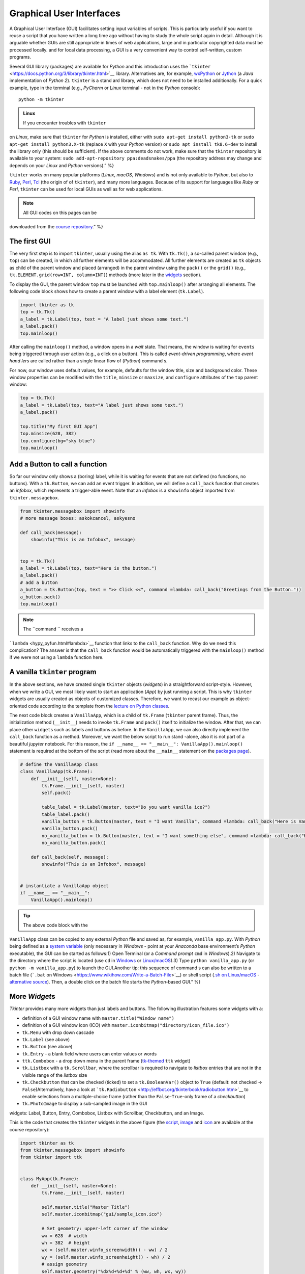 Graphical User Interfaces
=========================

.. image:: ../img/hello-gui.png

A Graphical User Interface (GUI) facilitates setting input variables of
scripts. This is particularly useful if you want to reuse a script that
you have written a long time ago without having to study the whole
script again in detail. Although it is arguable whether GUIs are still
appropriate in times of web applications, large and  in particular
copyrighted data must be processed locally. and  for local data
processing, a GUI is a very convenient way to control self-written,
custom programs.

Several GUI library (packages) are available for *Python* and  this
introduction uses the
```tkinter`` <https://docs.python.org/3/library/tkinter.html>`__
library. Alternatives are, for example,
`wxPython <https://www.wxpython.org/>`__ or
`Jython <https://www.jython.org/>`__ (a *Java* implementation of *Python
2*). ``tkinter`` is a stand ard library, which does not need to be
installed additionally. For a quick example, type in the terminal (e.g.,
*PyCharm* or *Linux* terminal - not in the *Python* console):

::

   python -m tkinter

.. admonition:: Linux

   If you encounter troubles with ``tkinter``
on *Linux*, make sure that ``tkinter`` for *Python* is installed, either
with \ ``sudo apt-get install python3-tk`` or
\ ``sudo apt-get install python3.X-tk`` (replace ``X`` with your
*Python* version) or ``sudo apt install tk8.6-dev`` to install the
library only (this should be sufficient). If the above comments do not
work, make sure that the ``tkinter`` repository is available to your
system: ``sudo add-apt-repository ppa:deadsnakes/ppa`` (the repository
address may change and  depends on your *Linux* and  *Python* versions).”
%}

``tkinter`` works on many popular platforms (*Linux*, *macOS*,
*Windows*) and  is not only available to *Python*, but also to
`Ruby <https://www.ruby-lang.org>`__, `Perl <https://www.perl.org/>`__,
`Tcl <https://www.tcl-lang.org/>`__ (the origin of of ``tkinter``), and 
many more languages. Because of its support for languages like *Ruby* or
*Perl*, ``tkinter`` can be used for local GUIs as well as for web
applications.

.. note::
   All GUI codes on this pages can be
downloaded from the `course
repository <https://github.com/hydro-informatics/material-py-codes/raw/master/gui/>`__.”
%}

The first GUI
-------------

The very first step is to import ``tkinter``, usually using the alias
``as tk``. With ``tk.Tk()``, a so-called parent window (e.g., ``top``)
can be created, in which all further elements will be accommodated. All
further elements are created as ``tk`` objects as child of the parent
window and  placed (arranged) in the parent window using the ``pack()``
or the ``grid()`` (e.g., ``tk.ELEMENT.grid(row=INT, column=INT)``)
methods (more later in the `widgets <#place-widget>`__ section).

To display the GUI, the parent window ``top`` must be launched with
``top.mainloop()`` after arranging all elements. The following code
block shows how to create a parent window with a label element
(``tk.Label``).

.. code:: python

   import tkinter as tk
   top = tk.Tk()
   a_label = tk.Label(top, text = "A label just shows some text.")
   a_label.pack()
   top.mainloop()

.. image:: ../img/py-tk-first.png   ADAPT%}

After calling the ``mainloop()`` method, a window opens in a *wait*
state. That means, the window is waiting for ``events`` being triggered
through user action (e.g., a click on a button). This is called
*event-driven programming*, where *event hand lers* are called rather
than a single linear flow of (*Python*) command s.

For now, our window uses default values, for example, defaults for the
window title, size and  background color. These window properties can be
modified with the ``title``, ``minsize`` or ``maxsize``, and 
``configure`` attributes of the ``top`` parent window:

.. code:: python

   top = tk.Tk()
   a_label = tk.Label(top, text="A label just shows some text.")
   a_label.pack()

   top.title("My first GUI App")
   top.minsize(628, 382)
   top.configure(bg="sky blue")
   top.mainloop()

.. image:: ../img/py-tk-first-config.png   ADAPT%}

Add a Button to call a function
-------------------------------

So far our window only shows a (boring) label, while it is waiting for
events that are not defined (no functions, no buttons). With a
``tk.Button``, we can add an event trigger. In addition, we will define
a ``call_back`` function that creates an *infobox*, which represents a
trigger-able event. Note that an *infobox* is a ``showinfo`` object
imported from ``tkinter.messagebox``.

.. code:: python

   from tkinter.messagebox import showinfo
   # more message boxes: askokcancel, askyesno

   def call_back(message):
       showinfo("This is an Infobox", message)


   top = tk.Tk()
   a_label = tk.Label(top, text="Here is the button.")
   a_label.pack()
   # add a button
   a_button = tk.Button(top, text = ">> Click <<", command =lambda: call_back("Greetings from the Button."))
   a_button.pack()
   top.mainloop()

.. image:: ../img/py-tk-button.png   ADAPT%}

.. note::
   The ``command `` receives a
```lambda`` <hypy_pyfun.html#lambda>`__ function that links to the
``call_back`` function. Why do we need this complication? The answer is
that the ``call_back`` function would be automatically triggered with
the ``mainloop()`` method if we were not using a ``lambda`` function
here.

A vanilla ``tkinter`` program
-----------------------------

In the above sections, we have created single ``tkinter`` objects
(*widgets*) in a straightforward script-style. However, when we write a
GUI, we most likely want to start an application (*App*) by just running
a script. This is why ``tkinter`` widgets are usually created as objects
of customized classes. Therefore, we want to recast our example as
object-oriented code according to the template from the `lecture on
Python classes <hypy_classes.html#template>`__.

The next code block creates a ``VanillaApp``, which is a child of
``tk.Frame`` (``tkinter`` parent frame). Thus, the initialization method
(``__init__``) needs to invoke ``tk.Frame`` and  ``pack()`` itself to
initialize the window. After that, we can place other ``widget``\ s such
as labels and  buttons as before. In the ``VanillaApp``, we can also
directly implement the ``call_back`` function as a method. Moreover, we
want the below script to run stand -alone, also it is not part of a
beautiful *jupyter* notebook. For this reason, the
``if __name__ == "__main__": VanillaApp().mainloop()`` statement is
required at the bottom of the script (read more about the ``__main__``
statement on the `packages page <hypy_pckg.html#stand alone>`__).

.. code:: python

   # define the VanillaApp class
   class VanillaApp(tk.Frame):
       def __init__(self, master=None):
           tk.Frame.__init__(self, master)
           self.pack()
           
           table_label = tk.Label(master, text="Do you want vanilla ice?")
           table_label.pack()
           vanilla_button = tk.Button(master, text = "I want Vanilla", command =lambda: call_back("Here is Vanilla!"))
           vanilla_button.pack()
           no_vanilla_button = tk.Button(master, text = "I want something else", command =lambda: call_back("Here is bread!"))
           no_vanilla_button.pack()
           
       def call_back(self, message):
           showinfo("This is an Infobox", message)


   # instantiate a VanillaApp object
   if __name__ == "__main__":
       VanillaApp().mainloop()

.. image:: ../img/py-tk-vanilla.png   ADAPT%}

.. tip::
   The above code block with the
``VanillaApp`` class can be copied to any external *Python* file and 
saved as, for example, ``vanilla_app.py``. With *Python* being defined
as a `system
variable <https://docs.python.org/3/using/windows.html#excursus-setting-environment-variables>`__
(only necessary in *Windows* - point at your *Anaconda* base
environment’s *Python* executable), the GUI can be started as follows:1)
Open Terminal (or a *Command  prompt* ``cmd`` in *Windows*).2) Navigate
to the directory where the script is located (use ``cd`` in
`Windows <https://docs.microsoft.com/en-us/windows-server/administration/windows-command s/cd>`__
or `Linux/macOS <http://www.linfo.org/cd.html>`__).3) Type
``python vanilla_app.py`` (or ``python -m vanilla_app.py``) to launch
the GUI.Another tip: this sequence of command s can also be written to a
batch file (```.bat`` on
Windows <https://www.wikihow.com/Write-a-Batch-File>`__) or shell script
(`.sh on
Linux/macOS <https://www.linux.com/training-tutorials/writing-simple-bash-script/>`__
- `alternative
source <http://linuxcommand .org/lc3_writing_shell_scripts.php>`__).
Then, a double click on the batch file starts the *Python*-based GUI.”
%}

More *Widget*\ s
----------------

*Tkinter* provides many more widgets than just labels and  buttons. The
following illustration features some widgets with a:

-  definition of a GUI window name with ``master.title("Window name")``
-  definition of a GUI window icon (ICO) with
   ``master.iconbitmap("directory/icon_file.ico")``
-  ``tk.Menu`` with drop down cascade
-  ``tk.Label`` (see above)
-  ``tk.Button`` (see above)
-  ``tk.Entry`` - a blank field where users can enter values or words
-  ``ttk.Combobox`` - a drop down menu in the parent frame
   (`tk-themed <https://docs.python.org/3/library/tkinter.ttk.html>`__
   ``ttk`` widget)
-  ``tk.Listbox`` with a ``tk.Scrollbar``, where the scrollbar is
   required to navigate to *listbox* entries that are not in the visible
   range of the *listbox* size
-  ``tk.Checkbutton`` that can be checked (ticked) to set a
   ``tk.BooleanVar()`` object to ``True`` (default: not checked ->
   ``False``)Alternatively, have a look at
   ```tk.Radiobutton`` <http://effbot.org/tkinterbook/radiobutton.htm>`__
   to enable selections from a multiple-choice frame (rather than the
   ``False``-``True``-only frame of a *checkbutton*)
-  ``tk.PhotoImage`` to display a sub-sampled image in the GUI

.. image:: ../img/py-tk-elements.png   ADAPTcaption=“tkinter
widgets: Label, Button, Entry, Combobox, Listbox with Scrollbar,
Checkbutton, and  an Image.

This is the code that creates the ``tkinter`` widgets in the above figure (the
`script <https://github.com/hydro-informatics/material-py-codes/raw/master/gui/start_gui.py>`__,
`image <https://github.com/hydro-informatics/material-py-codes/raw/master/gui/sunny_image.gif>`__
and 
`icon <https://github.com/hydro-informatics/material-py-codes/raw/master/gui/sample_icon.ico>`__
are available at the course repository):

.. code:: python

   import tkinter as tk
   from tkinter.messagebox import showinfo
   from tkinter import ttk


   class MyApp(tk.Frame):
       def __init__(self, master=None):
           tk.Frame.__init__(self, master)

           self.master.title("Master Title")
           self.master.iconbitmap("gui/sample_icon.ico")

           # Set geometry: upper-left corner of the window
           ww = 628  # width
           wh = 382  # height
           wx = (self.master.winfo_screenwidth() - ww) / 2
           wy = (self.master.winfo_screenheight() - wh) / 2
           # assign geometry
           self.master.geometry("%dx%d+%d+%d" % (ww, wh, wx, wy))
           # assign space holders around widgets
           self.dx = 5
           self.dy = 5

           # Menu Bar
           self.mbar = tk.Menu(self)  # create stand ard menu bar
           self.master.config(menu=self.mbar)  # make self.mbar stand ard menu bar
           # add menu entry
           self.ddmenu = tk.Menu(self, tearoff=0)
           self.mbar.add_cascade(label="A Drop Down Menu", menu=self.ddmenu)  # attach entry it to stand ard menu bar
           self.ddmenu.add_command (label="Drop Down Entry 1", command =lambda: self.hello("Drop Down Menu!"))

           # Label
           self.a_label = tk.Label(master, text="A Label")
           self.a_label.grid(column=0, row=0, padx=self.dx, pady=self.dy)

           # Button
           self.a_button = tk.Button(master, text="A Button", command =lambda: self.hello("The Button!"))
           self.a_button.grid(column=0, row=1, padx=self.dx, pady=self.dy)

           # Entry
           self.an_entry = tk.Entry(master, width=20)
           self.an_entry.grid(column=0, row=2, padx=self.dx, pady=self.dy)

           # Combobox
           self.cbox = ttk.Combobox(master, width=20)
           self.cbox.grid(column=0, row=3, padx=self.dx, pady=self.dy)
           self.cbox['state'] = 'readonly'
           self.cbox['values'] = ["Combobox Entry 1", "Combobox Entry 2", "Combobox Entry ..."]
           self.cbox.set("Combobox Entry 1")
           self.cbox_selection = self.cbox.get()

           # Listbox with Scrollbar
           self.scrlbar = tk.Scrollbar(master, orient=tk.VERTICAL)
           self.scrlbar.grid(stick=tk.W, column=1, row=4, padx=self.dx, pady=self.dy)
           self.lbox = tk.Listbox(master, height=3, width=20, yscrollcommand =self.scrlbar.set)
           for e in ["Listbox Entry 1", "Listbox Entry 2", "With Scrollbar ->", "lb entry n"]:
               self.lbox.insert(tk.END, e)
           self.lbox.grid(sticky=tk.E, column=0, row=4, padx=self.dx, pady=self.dy)
           self.scrlbar.config(command =self.lbox.yview)
           self.lbox_selection = self.lbox.get(0)

           # Checkbutton
           self.check_variable = tk.BooleanVar()
           self.cbutton = tk.Checkbutton(master, text="Tick this Checkbutton", variable=self.check_variable)
           self.cbutton.grid(sticky=tk.E, column=2, row=0, padx=self.dx, pady=self.dy)

           # Image
           logo = tk.PhotoImage(file="gui\\sunny_image.gif")
           logo = logo.subsample(2, 2)  # controls size
           self.l_img = tk.Label(master, image=logo)
           self.l_img.image = logo
           self.l_img.grid(row=1, column=2, rowspan=4)
           # create a placeholder to relax layout
           tk.Label(text="                                                    ").grid(row=0, column=1)
           
       @staticmethod
       def hello(message):
           showinfo("Got Message from ...", message)


   if __name__ == '__main__':
       MyApp().mainloop()

As usual in *Python*, there are many more options (widgets) available.
`effbot.org <http://effbot.org/tkinterbook/>`__ offers a detailed
overview of available ``tkinter`` objects.

``tkinter`` variables
---------------------

In the above example, the checkbox receives a ``tk.BooleanVar()``, which
takes a ``True`` value when a user checks the checkbox. There are more
variables that can be associated with a ``tkinter`` widget (e.g., an
``tk.Entry``, a ``tk.Listbox``, or a ``ttk.Combobox``). ``tkinter``
variables correspond basically to `Python data
types <hypy_pybase.html#var>`__ with special methods that are required
to set or retrieve (get) user-defined values of these data types. Here
is an overview on some ``tkinter`` variables:

-  ``tk.BooleanVar()`` of type *boolean* can be ``True`` or ``False``
-  ``tk.DoubleVar()`` is a numeric floating point (*float*) variable
-  ``tk.IntVar()`` is a numeric *integer* variable
-  ``tk.StringVar()`` is a *string* (i.e., typically some text)

Now the question is, how does *Python* know when to retrieve a
user-defined value? Typically, we want to evaluate user-defined values
when we call a function that receives user-defined values as input
arguments. Predefined, default values in a script can be set with
``VARIABLE.set()`` and  user settings can be retrieved with
``VARIABLE.get()``. The following code block features the usage of the
``get()``\ method (the
`script <https://github.com/hydro-informatics/material-py-codes/raw/master/gui/variable_gui.py>`__
and  the
`icon <https://github.com/hydro-informatics/material-py-codes/raw/master/gui/sample_icon.ico>`__
are available at the course repository).

.. code:: python

   from tkinter.messagebox import showinfo
   import rand om

   class MyApp(tk.Frame):
       def __init__(self, master=None):
           tk.Frame.__init__(self, master)

           self.master.title("GUI with variables")
           self.master.iconbitmap("gui/sample_icon.ico")

           # Set geometry: upper-left corner of the window
           ww = 628  # width
           wh = 100  # height
           wx = (self.master.winfo_screenwidth() - ww) / 2
           wy = (self.master.winfo_screenheight() - wh) / 2
           # assign geometry
           self.master.geometry("%dx%d+%d+%d" % (ww, wh, wx, wy))

           self.a_label = tk.Label(master, text="Enter a value to call:")
           self.a_label.grid(column=0, row=0, padx=5, pady=5)
           
           # define tk.StringVar() and  assign it to an entry
           self.user_entry = tk.StringVar()
           self.an_entry = tk.Entry(master, width=20, textvariable=self.user_entry)
           self.an_entry.grid(column=1, row=0, padx=5, pady=5)

           # define Button to trigger call back
           self.a_button = tk.Button(master, text="Call Message!", command =lambda: self.message_distributor())
           self.a_button.grid(column=2, row=0, padx=5, pady=5)

           # define a Checkbutton to use either user input or a rand om message
           self.check_variable = tk.BooleanVar()
           self.cbutton = tk.Checkbutton(master, text="Check this box to use a rand om message instead of the entry", variable=self.check_variable)
           self.cbutton.grid(sticky=tk.E, column=0, columnspan=3, row=1, padx=5, pady=5)
           self.check_variable.set(False)

           
       def message_distributor(self):
           if not self.check_variable.get():
               showinfo("User message", self.user_entry.get())
           else:
               showinfo("Rand om message", self.rand om_message())
           
       def rand om_message(self):
           rand om_words = ["summer", "winter", "is", "cold", "hot", "will be"]
           return " ".join(rand om.sample(rand om_words, 3))


   if __name__ == '__main__':
       MyApp().mainloop()

.. image:: ../img/py-tk-variables.png   ADAPT%}

.. _place-widget:

Design, place and  modify widgets
--------------------------------

The above code examples use both the ``OBJECT.grid()`` and  the
``OBJECT.pack()`` methods (geometry managers) to place widgets in the
GUI. There is one additional geometry manager in the form of the
``place`` method. Which of the geometry managers you want to use is
entirely up to you - there are pros and  cons for all geometry managers:

-  ``pack``

   -  automatically places widgets within a box
   -  works best for simple GUIs, where all widgets are in one column or
      row
   -  BUT complex layouts can only be hand led with complicated
      workarounds (i.e., do not use ``pack`` with a complex GUI)

-  ``place``

   -  places widgets at absolute or relative *x*-*y* positions
   -  works well for graphical arrangements of widgets

-  ``grid``

   -  places widgets in columns and  rows of a grid
   -  works well with table-like apps and  structured layouts

To enable more graphical flexibility, widgets accept many optional
keywords, for instance, to change their foreground (``fg``) or
background (``bg``) color. In addition, widgets can be modified with the
``tk.OBJECT.config(PARAMETER_TO_CONMFIGURE=NEW_CONFIG)`` method.

The following sections provide more details on the ``place`` and 
``grid`` geometry managers and  keyword arguments as well as widget
methods to modify widgets. Examples of the ``pack`` method are provided
with the above code blocks.

``place`` widgets and  use object colors
~~~~~~~~~~~~~~~~~~~~~~~~~~~~~~~~~~~~~~~

The simplest geometry manager is the ``pack`` method, which works even
without any keyword provided as the very first examples on this page
illustrate. With the ``place`` method, widgets can be placed relatively
in the window (``relx`` and  ``rely``, where both must be < 1) or with
absolute positions (``x`` and  ``y``, where both should fit into the
window dimensions define with ``self.config(width=INT, height=INT)``).
The axis origin (zero positions of *x* and  *y*) are determined with the
``anchor`` keyword.

.. note::
   The parent frame still needs to be
``pack``-ed (``self.pack(...)``).

.. code:: python

   class PlacedApp(tk.Frame):
       def __init__(self, master=None, **options):
           tk.Frame.__init__(self, master, **options)
           self.pack(expand =True, fill=tk.BOTH)
           self.config(width=628, height=100)
           self.master.title("A placed GUI")
           tk.Label(self, text="Vanilla", bg="goldenrod", fg="dark slate gray").place(anchor=tk.NW, relx=0.2, y=10)
           tk.Label(self, text="Green green tree", bg="OliveDrab1").place(anchor=tk.E, relx=0.8, rely=0.5)
           tk.Label(self, text="Blue sky", bg="DeepSkyBlue4", fg="floral white").place(anchor=tk.CENTER, x=300, rely=0.8)


   if __name__ == '__main__':
       PlacedApp().mainloop()

.. image:: ../img/py-tk-placed.png   ADAPT%}

.. note::
   The above example does not create class
objects of ``tk.Labels``, which makes the labels non-modifiable. This
definition of widgets is acceptable to shorten long GUI scripts, but
only if the widgets should not be modified later.

Place objects with ``grid``
~~~~~~~~~~~~~~~~~~~~~~~~~~~

In ``grid``-ed GUIs, the widget alignment can be controlled with the
``sticky`` argument that uses cardinal directions (e.g., ``sticky=tk.W``
aligns or *sticks* a widget to the west, i.e., left side of a GUI).
Moreover, the ``padx`` and  ``pady`` keywords arguments enable the
implementation of pixel space around widgets.

.. code:: python

   from tkinter.messagebox import showinfo

   class GriddedApp(tk.Frame):
       def __init__(self, master=None, **options):
           tk.Frame.__init__(self, master, **options)
           self.pack(expand =True, fill=tk.BOTH)
           self.config(width=628, height=100)
           self.master.title("A grid GUI")
           tk.Label(self, text="Enter name: ", bg="bisque2", fg="gray21").grid(sticky=tk.W, row=0, column=0, padx=10)
           tk.Entry(self, bg="gray76", width=20).grid(stick=tk.EW, row=0, column=1, padx=5)
           tk.Button(self, text="Show message", bg="pale turquoise", fg="red4", command =lambda: showinfo("Info", "Rand om message")).grid(row=0, column=2, padx=5)
           tk.Checkbutton(self, text="A Checkbutton over multiple columns").grid(stick=tk.E, row=1, column=0, columnspan=3, pady=15)


   if __name__ == '__main__':
       GriddedApp().mainloop()

.. image:: ../img/py-tk-grid.png   ADAPT%}

Configure widgets
~~~~~~~~~~~~~~~~~

Upon a user action (event), we may want to modify previously defined
widgets. For instance, we may want to change the text of a label or the
layout of a button to indicate successful or failed operations. For this
purpose, ``tkinter`` objects can be modified with
``tk.OBJECT.config(PARAMETER_TO_CONMFIGURE=NEW_CONFIG)``. Moreover,
objects can be delete (destroyed) with ``tk.OBJECT.destroy()``, even
though this is not an elegant method for any other widgets than pop-up
windows (child frames of the parent frame).

.. code:: python

   from tkinter.messagebox import showinfo, showerror

   class ReConfigApp(tk.Frame):
       def __init__(self, master=None, **options):
           tk.Frame.__init__(self, master, **options)
           self.config(width=628, height=100)
           self.pack()
           
           self.user_depth = tk.DoubleVar()
           self.kst = 40.0
           self.w = 5.0
           self.slope = 0.002
           
           
           self.master.title("A GUI that reconfigures its widgets")
           tk.Label(self, text="Enter flow depth (numeric, in meters): ", bg="powder blue", fg="medium blue").grid(sticky=tk.W, row=0, column=0, padx=10)
           tk.Entry(self, bg="alice blue", width=20, textvariable=self.user_depth).grid(stick=tk.EW, row=0, column=1, padx=5)
           self.eval_button = tk.Button(self, text="Estimate flow velocity", bg="snow2", fg="dark violet", command =lambda: self.call_estimator())
           self.eval_button.grid(row=0, column=2, padx=5)
           
       def call_estimator(self):
           try:
               flow_depth = float(self.user_depth.get())
           except tk.TclError:
               return showerror("ERROR", "Non-numeric value entered.")
           self.eval_button.config(fg="green4", bg="DarkSeaGreen1")
           showinfo("Result", "The estimated flow velocity is: " + str(self.estimate_u(flow_depth)))
           
       def estimate_u(self, h):
           try:
               return self.kst * h**(2/3) * self.slope**0.5
           except ValueError:
               showerror("ERROR: Bad values defined.")
               return None
           except TypeError:
               showerror("ERROR: Bad data types defined.")
               return None
           

   if __name__ == '__main__':
       ReConfigApp().mainloop()

.. image:: ../img/py-tk-config.png   ADAPT%}

.. admonition:: Challenge

   (1) The roughness value varies from
case to case. Can you implement a ``ttk.Combobox`` to let a user choose
a *Strickler* *kst* roughness value between 10 and  85 (integers) and 
define the channel slope in a ``tk.Entry`` or a custom pop-up window
(see below)?(2) The cross-section averaged flow velocity also depends on
the cross-section geometry. Can you implement ``tkinter`` widgets to
enable user definitions of the bank slope ``m`` and  channel base width
``w`` to calculate the hydraulic radius? {% include image.html
file=“flowVariables_xs.png   ADAPT%}

Pop-up windows
--------------

Default messages from ``tkinter.messagebox``
~~~~~~~~~~~~~~~~~~~~~~~~~~~~~~~~~~~~~~~~~~~~

The import of ``tkinter.messagebox`` provides some stand ard pop-up
windows such as:

-  ``showinfo(title=STR, message=STR)`` that prints an information
   message (see above examples).
-  ``showwarning(title=STR, message=STR)`` that prints a warning
   message.
-  ``showerror(title=STR, message=STR)`` that prints an error message
   (see above example).
-  ``askyesno(title=STR, message=STR)`` that returns ``False`` or
   ``True`` depending on a user’s answers to a *Yes-or-No* question.
-  ``askretrycancel(title=STR, message=STR)`` that returns ``False`` or
   ``True``, or re-attempts to run an event (function) depending on a
   user’s answers to a *Yes-or-No-or-Cancel* question.
-  ``askokcancel(title=STR, message=STR)`` that returns ``False`` or
   ``True`` depending on a user’s answers to an *OK-or-Cancel* question.
-  ``askretrycancel(title=STR, message=STR)`` that returns ``False`` or
   ``True``, or re-attempts to run an event (function) depending on a
   user’s answers to a *OK-or-Retry-or-Cancel* question.

Read more about default pop-up windows in the `Python
docs <https://docs.python.org/3.9/library/tkinter.messagebox.html>`__.

Top-level custom pop-ups
~~~~~~~~~~~~~~~~~~~~~~~~

The default windows may not always meet your needs, for instance, if you
want to invite users to enter a custom value. In this case, a
``tk.Toplevel`` object aids to produce a custom window. The below
example shows how a custom top-level pop-up window can be called within
a method. With the ``tk.Toplevel`` widget and  the ``tk.Frame`` (parent)
widgets, there are two frames now, where buttons, labels, or any other
``tkinter`` objects can be placed. The very first argument of any
``tkinter`` object created determines whether the object is placed in
the parent or the top-level frame. For example,
``tk.Entry(self).pack()`` creates an entry in the parent ``tk.Frame``,
and  ``tk.Entry(pop_up).pack()`` creates an entry in the child
``tk.Toplevel``.

.. code:: python

   from tkinter.messagebox import showwarning

   class PopApp(tk.Frame):
       def __init__(self, master=None, **options):
           tk.Frame.__init__(self, master, **options)
           self.config(width=628, height=50)
           self.pack()
           
           self.master.title("Custom pop-up GUI")
           self.pop_button = tk.Button(self, text="Open pop-up window", bg="cadet blue", fg="white smoke", command =lambda: self.new_window())
           self.pop_button.pack()
           
       def destroy_buttons(self):
           self.pop_button.destroy()
           self.p_button1.destroy()
           self.p_button2.destroy()        
           showwarning("Congratulations", "This app is useless now. Don't press red-ish buttons ...'")
           
       def new_window(self):
           pop_up = tk.Toplevel(master=self)
           # add two buttons to the new pop_up Toplevel object (window)
           self.p_button1 = tk.Button(pop_up, text="Destroy buttons (do not click here)", fg="DarkOrchid4",
                                      bg="HotPink1", command =lambda: self.destroy_buttons())
           self.p_button2 = tk.Button(pop_up, text="Close window", command =lambda: pop_up.quit())  
           self.p_button1.pack()
           self.p_button2.pack()


   if __name__ == '__main__':
       PopApp().mainloop()

.. image:: ../img/py-tk-popup-custom.png   ADAPT%}

File dialog (open …)
~~~~~~~~~~~~~~~~~~~~

When a custom function’s argument is a file or file name, we most likely
want the user to be able to select the file needed. The
```tkinter.filedialog`` <https://docs.python.org/3.10/library/dialog.html#module-tkinter.filedialog>`__
module provides methods to let a user choose general or specific file
types. Specific file types can be defined with the
``filetypes=("Name", "*.ending")`` (or
``filetypes=("Name", "*.ending1;*.ending2;...")`` for multiple file
types) keyword argument. The following example illustrates the usage of
``tkinter.filedialog``\ ’s ``askopenfilename``.

.. code:: python

   from tkinter.filedialog import askopenfilename
   from tkinter.messagebox import showinfo

   class OpenFileApp(tk.Frame):
       def __init__(self, master=None, **options):
           tk.Frame.__init__(self, master, **options)
           self.config(width=628, height=50)
           self.pack()
           
           self.master.title("GUI to open a file")
           
           self.pop_button = tk.Button(self, text="Open a text file", bg="light steel blue", fg="dark slate gray", command =lambda: self.open_file())
           self.pop_button.pack()
           
       def open_file(self):
           file_types = (("Text", "*.txt;*.csv;*.asc"),)  # equivalent to [("Text", "*.txt;*.csv;*.asc")]
           file_name = askopenfilename(initialdir=".", title="Select a text file", filetypes=file_types, parent=self)
           showinfo("File info", "You selected " + str(file_name))


   if __name__ == '__main__':
       OpenFileApp().mainloop()

.. image:: ../img/py-tk-filedialog.png   ADAPT%}

Quit
----

To cleanly quit a GUI, use ``tk.Frame.quit()`` (i.e., in a customized
class, use ``self.quit()`` or ``master.quit()``). The above example of
the ``PopApp`` class also features the ``destroy()`` method, which can
remove particular widgets.

``tkinter`` provides many more options such as the implementation of
tabs with ``ttk.Notebook()`` (requires
`binding <https://effbot.org/tkinterbook/tkinter-events-and -bindings.htm>`__
of tab objects), tables
(``from tkintertable import TableCanvas, TableModel``), or interactive
graphic objects with ``matplotlib``. To use ``tkinter`` with
``matplotlib``, add the following code block to the file header and 
create ``matplotlib`` objects as children of ``tkinter`` windows.

.. code:: python

   import matplotlib
   matplotlib.use('TkAgg')
   import numpy as np
   from matplotlib.backends.backend_tkagg import FigureCanvasTkAgg
   from matplotlib.figure import Figure

Enjoy creating your own apps!

.. admonition:: Exercise

   Get familiar with creating GUIs and 
object orientation in the `GUI <ex_gui.html>`__ exercise.
